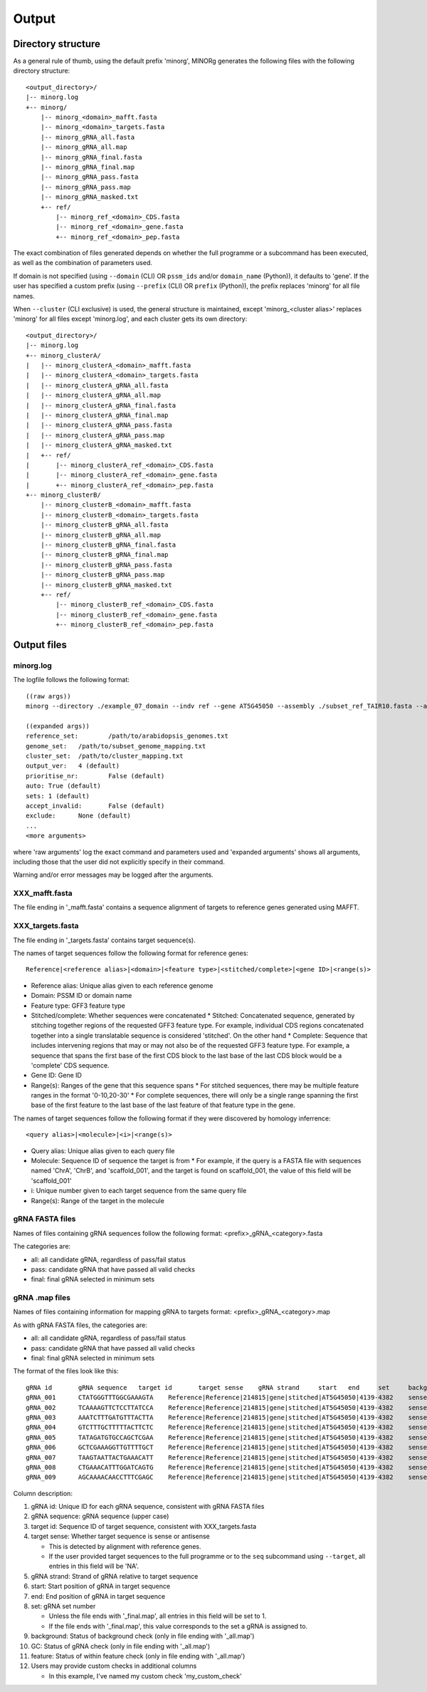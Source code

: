 Output
======

Directory structure
-------------------

As a general rule of thumb, using the default prefix 'minorg', MINORg generates the following files with the following directory structure::

  <output_directory>/
  |-- minorg.log
  +-- minorg/
      |-- minorg_<domain>_mafft.fasta
      |-- minorg_<domain>_targets.fasta
      |-- minorg_gRNA_all.fasta
      |-- minorg_gRNA_all.map
      |-- minorg_gRNA_final.fasta
      |-- minorg_gRNA_final.map
      |-- minorg_gRNA_pass.fasta
      |-- minorg_gRNA_pass.map
      |-- minorg_gRNA_masked.txt
      +-- ref/
          |-- minorg_ref_<domain>_CDS.fasta
          |-- minorg_ref_<domain>_gene.fasta
          +-- minorg_ref_<domain>_pep.fasta

The exact combination of files generated depends on whether the full programme or a subcommand has been executed, as well as the combination of parameters used.

If domain is not specified (using ``--domain`` (CLI) OR ``pssm_ids`` and/or ``domain_name`` (Python)), it defaults to 'gene'. If the user has specified a custom prefix (using ``--prefix`` (CLI) OR ``prefix`` (Python)), the prefix replaces 'minorg' for all file names.

When ``--cluster`` (CLI exclusive) is used, the general structure is maintained, except 'minorg_<cluster alias>' replaces 'minorg' for all files except 'minorg.log', and each cluster gets its own directory::

  <output_directory>/
  |-- minorg.log
  +-- minorg_clusterA/
  |   |-- minorg_clusterA_<domain>_mafft.fasta
  |   |-- minorg_clusterA_<domain>_targets.fasta
  |   |-- minorg_clusterA_gRNA_all.fasta
  |   |-- minorg_clusterA_gRNA_all.map
  |   |-- minorg_clusterA_gRNA_final.fasta
  |   |-- minorg_clusterA_gRNA_final.map
  |   |-- minorg_clusterA_gRNA_pass.fasta
  |   |-- minorg_clusterA_gRNA_pass.map
  |   |-- minorg_clusterA_gRNA_masked.txt
  |   +-- ref/
  |       |-- minorg_clusterA_ref_<domain>_CDS.fasta
  |       |-- minorg_clusterA_ref_<domain>_gene.fasta
  |       +-- minorg_clusterA_ref_<domain>_pep.fasta
  +-- minorg_clusterB/
      |-- minorg_clusterB_<domain>_mafft.fasta
      |-- minorg_clusterB_<domain>_targets.fasta
      |-- minorg_clusterB_gRNA_all.fasta
      |-- minorg_clusterB_gRNA_all.map
      |-- minorg_clusterB_gRNA_final.fasta
      |-- minorg_clusterB_gRNA_final.map
      |-- minorg_clusterB_gRNA_pass.fasta
      |-- minorg_clusterB_gRNA_pass.map
      |-- minorg_clusterB_gRNA_masked.txt
      +-- ref/
          |-- minorg_clusterB_ref_<domain>_CDS.fasta
          |-- minorg_clusterB_ref_<domain>_gene.fasta
          +-- minorg_clusterB_ref_<domain>_pep.fasta

Output files
------------

minorg.log
++++++++++

The logfile follows the following format::

  ((raw args))
  minorg --directory ./example_07_domain --indv ref --gene AT5G45050 --assembly ./subset_ref_TAIR10.fasta --annotation ./subset_ref_TAIR10.gff --domain 214815
  
  ((expanded args))
  reference_set:	/path/to/arabidopsis_genomes.txt
  genome_set:	/path/to/subset_genome_mapping.txt
  cluster_set:	/path/to/cluster_mapping.txt
  output_ver:	4 (default)
  prioritise_nr:	False (default)
  auto:	True (default)
  sets:	1 (default)
  accept_invalid:	False (default)
  exclude:	None (default)
  ...
  <more arguments>

where 'raw arguments' log the exact command and parameters used and 'expanded arguments' shows all arguments, including those that the user did not explicitly specify in their command.

Warning and/or error messages may be logged after the arguments.


XXX_mafft.fasta
+++++++++++++++

The file ending in '_mafft.fasta' contains a sequence alignment of targets to reference genes generated using MAFFT.

XXX_targets.fasta
+++++++++++++++++

The file ending in '_targets.fasta' contains target sequence(s).

The names of target sequences follow the following format for reference genes::

  Reference|<reference alias>|<domain>|<feature type>|<stitched/complete>|<gene ID>|<range(s)>

* Reference alias: Unique alias given to each reference genome
* Domain: PSSM ID or domain name
* Feature type: GFF3 feature type
* Stitched/complete: Whether sequences were concatenated
  * Stitched: Concatenated sequence, generated by stitching together regions of the requested GFF3 feature type. For example, individual CDS regions concatenated together into a single translatable sequence is considered 'stitched'. On the other hand
  * Complete: Sequence that includes intervening regions that may or may not also be of the requested GFF3 feature type. For example, a sequence that spans the first base of the first CDS block to the last base of the last CDS block would be a 'complete' CDS sequence.
* Gene ID: Gene ID
* Range(s): Ranges of the gene that this sequence spans
  * For stitched sequences, there may be multiple feature ranges in the format '0-10,20-30'
  * For complete sequences, there will only be a single range spanning the first base of the first feature to the last base of the last feature of that feature type in the gene.

The names of target sequences follow the following format if they were discovered by homology inferrence::

  <query alias>|<molecule>|<i>|<range(s)>

* Query alias: Unique alias given to each query file
* Molecule: Sequence ID of sequence the target is from
  * For example, if the query is a FASTA file with sequences named 'ChrA', 'ChrB', and 'scaffold_001', and the target is found on scaffold_001, the value of this field will be 'scaffold_001'
* i: Unique number given to each target sequence from the same query file
* Range(s): Range of the target in the molecule

gRNA FASTA files
++++++++++++++++

Names of files containing gRNA sequences follow the following format: <prefix>_gRNA_<category>.fasta

The categories are:

* all: all candidate gRNA, regardless of pass/fail status
* pass: candidate gRNA that have passed all valid checks
* final: final gRNA selected in minimum sets

gRNA .map files
+++++++++++++++

Names of files containing information for mapping gRNA to targets format: <prefix>_gRNA_<category>.map

As with gRNA FASTA files, the categories are:

* all: all candidate gRNA, regardless of pass/fail status
* pass: candidate gRNA that have passed all valid checks
* final: final gRNA selected in minimum sets

The format of the files look like this::
  
  gRNA id	gRNA sequence	target id	target sense	gRNA strand	start	end	set	background	GC	feature	my_custom_check
  gRNA_001	CTATGGGTTTGGCGAAAGTA	Reference|Reference|214815|gene|stitched|AT5G45050|4139-4382	sense	+	4	23	1	pass	pass	fail	pass
  gRNA_002	TCAAAAGTTCTCCTTATCCA	Reference|Reference|214815|gene|stitched|AT5G45050|4139-4382	sense	+	38	57	1	pass	pass	fail	pass
  gRNA_003	AAATCTTTGATGTTTACTTA	Reference|Reference|214815|gene|stitched|AT5G45050|4139-4382	sense	+	79	98	1	pass	fail	fail	fail
  gRNA_004	GTCTTTGCTTTTTACTTCTC	Reference|Reference|214815|gene|stitched|AT5G45050|4139-4382	sense	+	111	130	1	pass	pass	fail	pass
  gRNA_005	TATAGATGTGCCAGCTCGAA	Reference|Reference|214815|gene|stitched|AT5G45050|4139-4382	sense	+	140	159	1	pass	pass	pass	fail
  gRNA_006	GCTCGAAAGGTTGTTTTGCT	Reference|Reference|214815|gene|stitched|AT5G45050|4139-4382	sense	+	153	172	1	pass	pass	pass	fail
  gRNA_007	TAAGTAATTACTGAAACATT	Reference|Reference|214815|gene|stitched|AT5G45050|4139-4382	sense	-	206	225	1	pass	fail	pass	pass
  gRNA_008	CTGAAACATTTGGATCAGTG	Reference|Reference|214815|gene|stitched|AT5G45050|4139-4382	sense	-	196	215	1	pass	pass	pass	pass
  gRNA_009	AGCAAAACAACCTTTCGAGC	Reference|Reference|214815|gene|stitched|AT5G45050|4139-4382	sense	-	153	172	1	pass	pass	pass	pass

Column description:

#. gRNA id: Unique ID for each gRNA sequence, consistent with gRNA FASTA files
#. gRNA sequence: gRNA sequence (upper case)
#. target id: Sequence ID of target sequence, consistent with XXX_targets.fasta
#. target sense: Whether target sequence is sense or antisense
  
   * This is detected by alignment with reference genes.
   * If the user provided target sequences to the full programme or to the ``seq`` subcommand using ``--target``, all entries in this field will be 'NA'.
  
#. gRNA strand: Strand of gRNA relative to target sequence
#. start: Start position of gRNA in target sequence
#. end: End position of gRNA in target sequence
#. set: gRNA set number
   
   * Unless the file ends with '_final.map', all entries in this field will be set to 1.
   * If the file ends with '_final.map', this value corresponds to the set a gRNA is assigned to.
   
#. background: Status of background check (only in file ending with '_all.map')
#. GC: Status of gRNA check (only in file ending with '_all.map')
#. feature: Status of within feature check (only in file ending with '_all.map')
#. Users may provide custom checks in additional columns
   
   * In this example, I've named my custom check 'my_custom_check'
